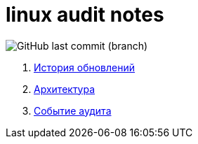 # linux audit notes

image:https://img.shields.io/github/last-commit/litew/linux-audit-notes/main?style=for-the-badge[GitHub last commit (branch)]

. xref:update-history.html#_История_обновлений[История обновлений]
. xref:architecture.html#_Архитектура[Архитектура]
. xref:audit-event.html#_Событие_аудита[Событие аудита]

